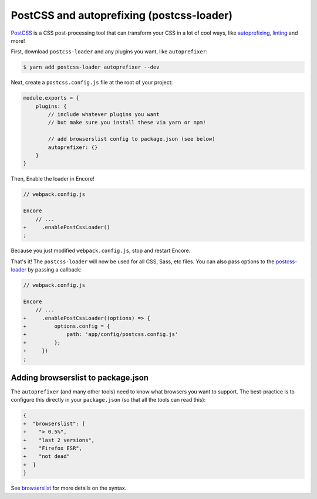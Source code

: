 PostCSS and autoprefixing (postcss-loader)
==========================================

`PostCSS`_ is a CSS post-processing tool that can transform your CSS in a lot
of cool ways, like `autoprefixing`_, `linting`_ and more!

First, download ``postcss-loader`` and any plugins you want, like ``autoprefixer``:

.. code-block:: terminal

    $ yarn add postcss-loader autoprefixer --dev

Next, create a ``postcss.config.js`` file at the root of your project:

.. code-block:: javascript

    module.exports = {
        plugins: {
            // include whatever plugins you want
            // but make sure you install these via yarn or npm!

            // add browserslist config to package.json (see below)
            autoprefixer: {}
        }
    }

Then, Enable the loader in Encore!

.. code-block:: diff

    // webpack.config.js

    Encore
        // ...
    +     .enablePostCssLoader()
    ;

Because you just modified ``webpack.config.js``, stop and restart Encore.

That's it! The ``postcss-loader`` will now be used for all CSS, Sass, etc files.
You can also pass options to the `postcss-loader`_ by passing a callback:

.. code-block:: diff

    // webpack.config.js

    Encore
        // ...
    +     .enablePostCssLoader((options) => {
    +         options.config = {
    +             path: 'app/config/postcss.config.js'
    +         };
    +     })
    ;

.. _browserslist_package_config:

Adding browserslist to package.json
-----------------------------------

The ``autoprefixer`` (and many other tools) need to know what browsers you want to
support. The best-practice is to configure this directly in your ``package.json``
(so that all the tools can read this):

.. code-block:: diff

    {
    +  "browserslist": [
    +    "> 0.5%",
    +    "last 2 versions",
    +    "Firefox ESR",
    +    "not dead"
    +  ]
    }

See `browserslist`_ for more details on the syntax.

.. _`PostCSS`: http://postcss.org/
.. _`autoprefixing`: https://github.com/postcss/autoprefixer
.. _`linting`: https://stylelint.io/
.. _`browserslist`: https://github.com/browserslist/browserslist
.. _`babel-preset-env`: https://github.com/babel/babel/tree/master/packages/babel-preset-env
.. _`postcss-loader`: https://github.com/postcss/postcss-loader

